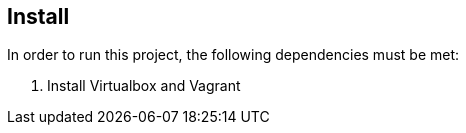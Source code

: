 == Install
In order to run this project, the following dependencies must be met:

. Install Virtualbox and Vagrant
